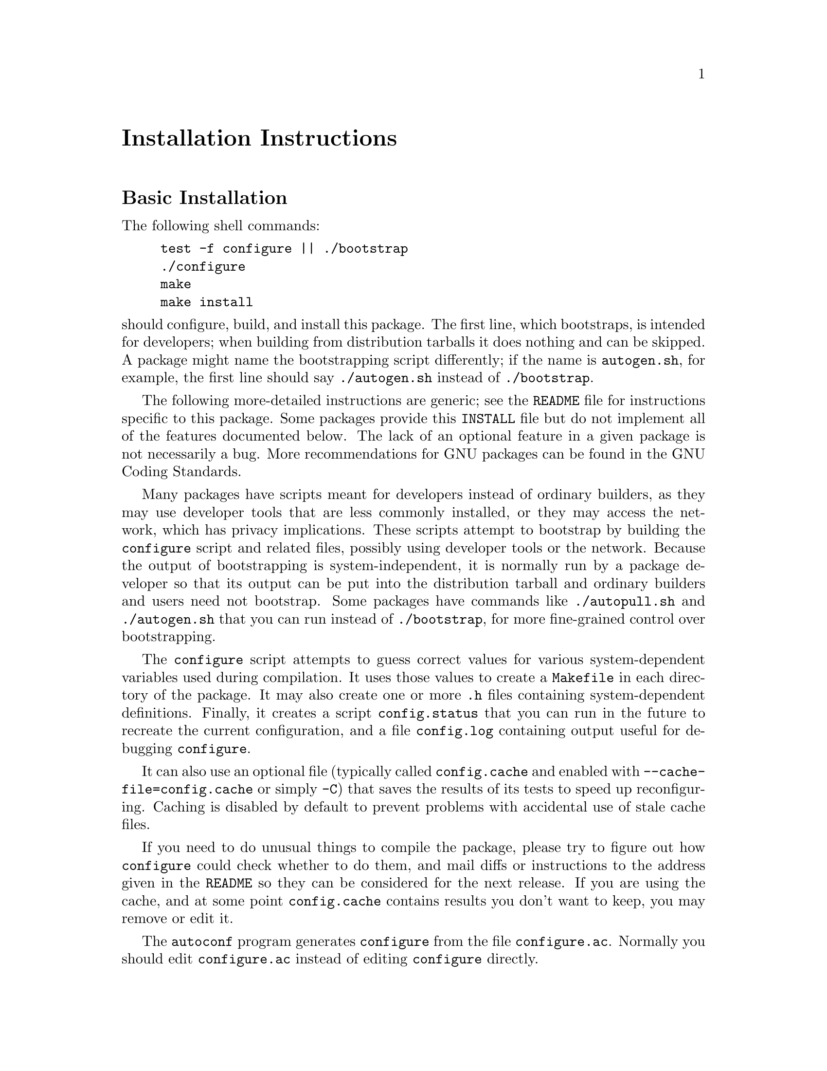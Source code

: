 @c This file is included by autoconf.texi and is used to produce
@c the INSTALL file.

@ifclear autoconf
@unnumbered Installation Instructions
@end ifclear

@node Basic Installation
@section Basic Installation

The following shell commands:

@example
test -f configure || ./bootstrap
./configure
make
make install
@end example

@noindent
should configure, build, and install this package.
The first line, which bootstraps, is intended for developers;
when building from distribution tarballs it does nothing and can be skipped.
A package might name the bootstrapping script differently;
if the name is @file{autogen.sh}, for example, the first line should say
@command{./autogen.sh} instead of @command{./bootstrap}.

The following
more-detailed instructions are generic; see the @file{README} file for
instructions specific to this package.
@ifclear autoconf
Some packages provide this @file{INSTALL} file but do not implement all
of the features documented below.  The lack of an optional feature in a
given package is not necessarily a bug.
@end ifclear
More recommendations for GNU packages can be found in
@ifset autoconf
@ref{Makefile Conventions, , Makefile Conventions, standards,
GNU Coding Standards}.
@end ifset
@ifclear autoconf
the GNU Coding Standards.
@end ifclear

Many packages have scripts meant for developers instead of ordinary
builders, as they may use developer tools that are less commonly installed,
or they may access the network, which has privacy implications.
These scripts attempt to bootstrap by building the
@command{configure} script and related files, possibly
using developer tools or the network.  Because the output of
bootstrapping is system-independent, it is normally run by a
package developer so that its output can be put into the distribution
tarball and ordinary builders and users need not bootstrap.
Some packages have commands like @command{./autopull.sh} and
@command{./autogen.sh} that you can run instead of @command{./bootstrap},
for more fine-grained control over bootstrapping.

The @command{configure} script attempts to guess correct values
for various system-dependent variables used during compilation.  It uses
those values to create a @file{Makefile} in each directory of the
package.  It may also create one or more @file{.h} files containing
system-dependent definitions.  Finally, it creates a script
@file{config.status} that you can run in the future to recreate the
current configuration, and a file @file{config.log} containing
output useful for debugging @command{configure}.

It can also use an optional file (typically called @file{config.cache}
and enabled with @option{--cache-file=config.cache} or simply
@option{-C}) that saves the results of its tests to speed up
reconfiguring.  Caching is disabled by default to prevent problems with
accidental use of stale cache files.

If you need to do unusual things to compile the package, please try to
figure out how @command{configure} could check whether to do them, and
mail diffs or instructions to the address given in the @file{README} so
they can be considered for the next release.  If you are using the
cache, and at some point @file{config.cache} contains results you don't
want to keep, you may remove or edit it.

The @command{autoconf} program generates @file{configure} from the file
@file{configure.ac}.  Normally you should edit @file{configure.ac}
instead of editing @file{configure} directly.

The simplest way to compile this package is:

@enumerate
@item
@command{cd} to the directory containing the package's source code.

@item
If this is a developer checkout and file @file{configure} does not yet exist,
run the bootstrapping script (typically @command{./bootstrap} or
@command{./autogen.sh}) to bootstrap and create the file.
You may need special developer tools and network access to bootstrap,
and the network access may have privacy implications.

@item
Type @samp{./configure} to configure the package for your system.
This might take a while.  While running, @command{configure} prints
messages telling which features it is checking for.

@item
Type @samp{make} to compile the package.

@item
Optionally, type @samp{make check} to run any self-tests that come with
the package, generally using the just-built uninstalled binaries.

@item
Type @samp{make install} to install the programs and any data files and
documentation.  When installing into a prefix owned by root, it is
recommended that the package be configured and built as a regular user,
and only the @samp{make install} phase executed with root privileges.

@item
Optionally, type @samp{make installcheck} to repeat any self-tests, but
this time using the binaries in their final installed location.  This
target does not install anything.  Running this target as a regular
user, particularly if the prior @samp{make install} required root
privileges, verifies that the installation completed correctly.

@item
You can remove the program binaries and object files from the source
code directory by typing @samp{make clean}.  To also remove the files
that @command{configure} created (so you can compile the package for a
different kind of computer), type @samp{make distclean}.  There is also
a @samp{make maintainer-clean} target, but that is intended mainly for
the package's developers.  If you use it, you may have to bootstrap again.

@item
If the package follows the GNU Coding Standards,
you can type @samp{make uninstall} to remove the installed files.
@end enumerate

@node Installation Prerequisites
@section Installation Prerequisites

Installation requires a POSIX-like environment
with a shell and at least the following standard utilities:

@example
awk cat cp diff echo expr false
grep ls mkdir mv printf pwd
rm rmdir sed sort test tr
@end example

@noindent
This package's installation may need other standard utilities such as
@command{cmp}, @command{make}, @command{sleep} and @command{touch},
along with compilers like @command{gcc}.

@node Compilers and Options
@section Compilers and Options

Some systems require unusual options for compilation or linking that the
@command{configure} script does not know about.  Run @samp{./configure
--help} for details on some of the pertinent environment variables.

You can give @command{configure} initial values for configuration
parameters by setting variables in the command line or in the environment.
Here is an example:

@example
./configure CC=gcc CFLAGS=-g LIBS=-lposix
@end example

@ifplaintext
See ``Defining Variables''
@end ifplaintext
@ifnotplaintext
@ref{Defining Variables}
@end ifnotplaintext
@ifset autoconf
and @ref{Preset Output Variables}
@end ifset
for more details.

@node Multiple Architectures
@section Compiling For Multiple Architectures

You can compile the package for more than one kind of computer at the
same time, by placing the object files for each system in their
own directory.  To do this, you can use GNU @command{make}.
@command{cd} to the directory where you want the object files and
executables to go and run the @command{configure} script.
@command{configure} automatically checks for the source code in the
directory that @command{configure} is in and in @file{..}.  This is
known as a @dfn{VPATH} build.

With a non-GNU @command{make},
it is safer to compile the package for one
system at a time in the source code directory.  After you have
installed the package for one system, use @samp{make distclean}
before reconfiguring for another system.

Some platforms, notably macOS, support ``fat'' or ``universal'' binaries,
where a single binary can execute on different architectures.
On these platforms you can configure and compile just once,
with options specific to that platform.

@node Installation Names
@section Installation Names

By default, @samp{make install} installs the package's commands under
@file{/usr/local/bin}, include files under @file{/usr/local/include}, etc.
You can specify an
installation prefix other than @file{/usr/local} by giving
@command{configure} the option @option{--prefix=@var{prefix}}, where
@var{prefix} must be an absolute file name.

You can specify separate installation prefixes for architecture-specific
files and architecture-independent files.  If you pass the option
@option{--exec-prefix=@var{prefix}} to @command{configure}, the
package uses @var{prefix} as the prefix for installing programs and
libraries.  Documentation and other data files still use the
regular prefix.

In addition, if you use an unusual directory layout you can give options
like @option{--bindir=@var{dir}} to specify different values for
particular kinds of files.  Run @samp{configure --help} for a list of
the directories you can set and what kinds of files go in them.  In
general, the default for these options is expressed in terms of
@samp{$@{prefix@}}, so that specifying just @option{--prefix} will
affect all of the other directory specifications that were not
explicitly provided.

The most portable way to affect installation locations is to pass the
correct locations to @command{configure}; however, many packages provide
one or both of the following shortcuts of passing variable assignments
to the @samp{make install} command line to change installation locations
without having to reconfigure or recompile.

The first method involves providing an override variable for each
affected directory.  For example, @samp{make install
prefix=/alternate/directory} will choose an alternate location for all
directory configuration variables that were expressed in terms of
@samp{$@{prefix@}}.  Any directories that were specified during
@command{configure}, but not in terms of @samp{$@{prefix@}}, must each be
overridden at install time for the entire
installation to be relocated.  The approach of makefile variable
overrides for each directory variable is required by the GNU
Coding Standards, and ideally causes no recompilation.  However, some
platforms have known limitations with the semantics of shared libraries
that end up requiring recompilation when using this method, particularly
noticeable in packages that use GNU Libtool.

The second method involves providing the @samp{DESTDIR} variable.  For
example, @samp{make install DESTDIR=/alternate/directory} will prepend
@samp{/alternate/directory} before all installation names.  The approach
of @samp{DESTDIR} overrides is not required by the GNU Coding
Standards, and does not work on platforms that have drive letters.  On
the other hand, it does better at avoiding recompilation issues, and
works well even when some directory options were not specified in terms
of @samp{$@{prefix@}} at @command{configure} time.

@node Optional Features
@section Optional Features

If the package supports it, you can cause programs to be installed with
an extra prefix or suffix on their names by giving @command{configure}
the option @option{--program-prefix=@var{PREFIX}} or
@option{--program-suffix=@var{SUFFIX}}.

Some packages pay attention to @option{--enable-@var{feature}}
and @option{--disable-@var{feature}} options
to @command{configure}, where @var{feature} indicates an optional part
of the package.  They may also pay attention to
@option{--with-@var{package}} and @option{--without-@var{package}} options,
where @var{package} is something like @samp{gnu-ld}.
@samp{./configure --help} should mention the
@option{--enable-...} and @option{--with-...}
options that the package recognizes.

Some packages offer the ability to configure how verbose the execution
of @command{make} will be.  For these packages, running
@samp{./configure --enable-silent-rules} sets the default to minimal
output, which can be overridden with @code{make V=1}; while running
@samp{./configure --disable-silent-rules} sets the default to verbose,
which can be overridden with @code{make V=0}.

@node System Types
@section Specifying a System Type

By default @command{configure} builds for the current system.
To create binaries that can run on a different system type,
specify a @option{--host=@var{type}} option along with compiler
variables that specify how to generate object code for @var{type}.
For example, to create binaries intended to run on a 64-bit ARM
processor:

@example
./configure --host=aarch64-linux-gnu \
   CC=aarch64-linux-gnu-gcc \
   CXX=aarch64-linux-gnu-g++
@end example

@noindent
If done on a machine that can execute these binaries
(e.g., via @command{qemu-aarch64}, @env{$QEMU_LD_PREFIX}, and Linux's
@code{binfmt_misc} capability), the build behaves like a native build.
Otherwise it is a cross-build: @code{configure}
will make cross-compilation guesses instead of running test programs,
and @code{make check} will not work.

A system type can either be a short name like @samp{mingw64},
or a canonical name like @samp{x86_64-pc-linux-gnu}.
Canonical names have the form @var{cpu}-@var{company}-@var{system}
where @var{system} is either @var{os} or @var{kernel}-@var{os}.
To canonicalize and validate a system type,
you can run the command @file{config.sub},
which is often squirreled away in a subdirectory like @file{build-aux}.
For example:

@example
$ build-aux/config.sub arm64-linux
aarch64-unknown-linux-gnu
$ build-aux/config.sub riscv-lnx
Invalid configuration 'riscv-lnx': OS 'lnx' not recognized
@end example

@noindent
You can look at the @file{config.sub} file to see which types are recognized.
If the file is absent, this package does not need the system type.

If @command{configure} fails with the diagnostic ``cannot guess build type''.
@file{config.sub} did not recognize your system's type.
In this case, first fetch the newest versions of these files
from the @url{https://savannah.gnu.org/projects/config, GNU config package}.
If that fixes things, please report it to the
maintainers of the package containing @command{configure}.
Otherwise, you can try the configure option
@option{--build=@var{type}} where @var{type} comes close to your
system type; also, please report the problem to
@email{config-patches@@gnu.org}.

For more details about configuring system types, see
@ifset autoconf
@ref{Manual Configuration}.
@end ifset
@ifclear autoconf
the Autoconf documentation.
@end ifclear

@node Sharing Defaults
@section Sharing Defaults

If you want to set default values for @command{configure} scripts to
share, you can create a site shell script called @file{config.site} that
gives default values for variables like @code{CC}, @code{cache_file},
and @code{prefix}.  @command{configure} looks for
@file{@var{prefix}/share/config.site} if it exists, then
@file{@var{prefix}/etc/config.site} if it exists.  Or, you can set the
@code{CONFIG_SITE} environment variable to the location of the site
script.  A warning: not all @command{configure} scripts look for a site
script.

@node Defining Variables
@section Defining Variables

Variables not defined in a site shell script can be set in the
environment passed to @command{configure}.  However, some packages may
run configure again during the build, and the customized values of these
variables may be lost.  In order to avoid this problem, you should set
them in the @command{configure} command line, using @samp{VAR=value}.
For example:

@example
./configure CC=/usr/local2/bin/gcc
@end example

@noindent
causes the specified @command{gcc} to be used as the C compiler (unless it is
overridden in the site shell script).

@noindent
Unfortunately, this technique does not work for @env{CONFIG_SHELL} due
to an Autoconf limitation.  Until the limitation is lifted, you can use
this workaround:

@example
CONFIG_SHELL=/bin/bash ./configure CONFIG_SHELL=/bin/bash
@end example

@node configure Invocation
@section @command{configure} Invocation

@command{configure} recognizes the following options to control how it
operates.

@table @option
@item --help
@itemx -h
Print a summary of all of the options to @command{configure}, and exit.

@item --help=short
@itemx --help=recursive
Print a summary of the options unique to this package's
@command{configure}, and exit.  The @code{short} variant lists options
used only in the top level, while the @code{recursive} variant lists
options also present in any nested packages.

@item --version
@itemx -V
Print the version of Autoconf used to generate the @command{configure}
script, and exit.

@item --cache-file=@var{file}
@cindex Cache, enabling
Enable the cache: use and save the results of the tests in @var{file},
traditionally @file{config.cache}.  @var{file} defaults to
@file{/dev/null} to disable caching.

@item --config-cache
@itemx -C
Alias for @option{--cache-file=config.cache}.

@item --srcdir=@var{dir}
Look for the package's source code in directory @var{dir}.  Usually
@command{configure} can determine that directory automatically.

@item --prefix=@var{dir}
Use @var{dir} as the installation prefix.
@ifplaintext
See ``Installation Names''
@end ifplaintext
@ifnotplaintext
@ref{Installation Names}
@end ifnotplaintext
for more details, including other options available for fine-tuning
the installation locations.

@item --host=@var{type}
Build binaries for system @var{type}.
@ifplaintext
See ``Specifying a System Type''.
@end ifplaintext
@ifnotplaintext
@xref{System Types}.
@end ifnotplaintext

@item --enable-@var{feature}
@itemx --disable-@var{feature}
Enable or disable the optional @var{feature}.
@ifplaintext
See ``Optional Features''.
@end ifplaintext
@ifnotplaintext
@xref{Optional Features}.
@end ifnotplaintext

@item --with-@var{package}
@itemx --without-@var{package}
Use or omit @var{package} when building.
@ifplaintext
See ``Optional Features''.
@end ifplaintext
@ifnotplaintext
@xref{Optional Features}.
@end ifnotplaintext

@item --quiet
@itemx --silent
@itemx -q
Do not print messages saying which checks are being made.  To suppress
all normal output, redirect it to @file{/dev/null} (any error messages
will still be shown).

@item --no-create
@itemx -n
Run the configure checks, but stop before creating any output files.
@end table

@noindent
@command{configure} also recognizes several environment variables,
and accepts some other, less widely useful, options.
Run @samp{configure --help} for more details.

@ifclear autoconf
@node Copyright notice
@section Copyright notice

Copyright @copyright{} 1994--1996, 1999--2002, 2004--2017, 2020--2025
Free Software Foundation, Inc.

Copying and distribution of this file, with or without modification, are
permitted in any medium without royalty provided the copyright notice
and this notice are preserved.  This file is offered as-is, without
warranty of any kind.
@end ifclear

@c Local Variables:
@c fill-column: 72
@c ispell-local-dictionary: "american"
@c indent-tabs-mode: nil
@c whitespace-check-buffer-indent: nil
@c End:
